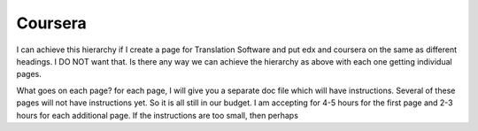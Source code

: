 Coursera
========


I can achieve this hierarchy if I create a page for Translation Software and put edx and coursera on the same as different headings. I DO NOT want that. Is there any way we can achieve the hierarchy as above with each one getting individual pages. 

What goes on each page?
for each page, I will give you a separate doc file which will have instructions. Several of these pages will not have instructions yet. So it is all still in our budget. 
I am accepting for 4-5 hours for the first page and 2-3 hours for each additional page. If the instructions are too small, then perhaps 
